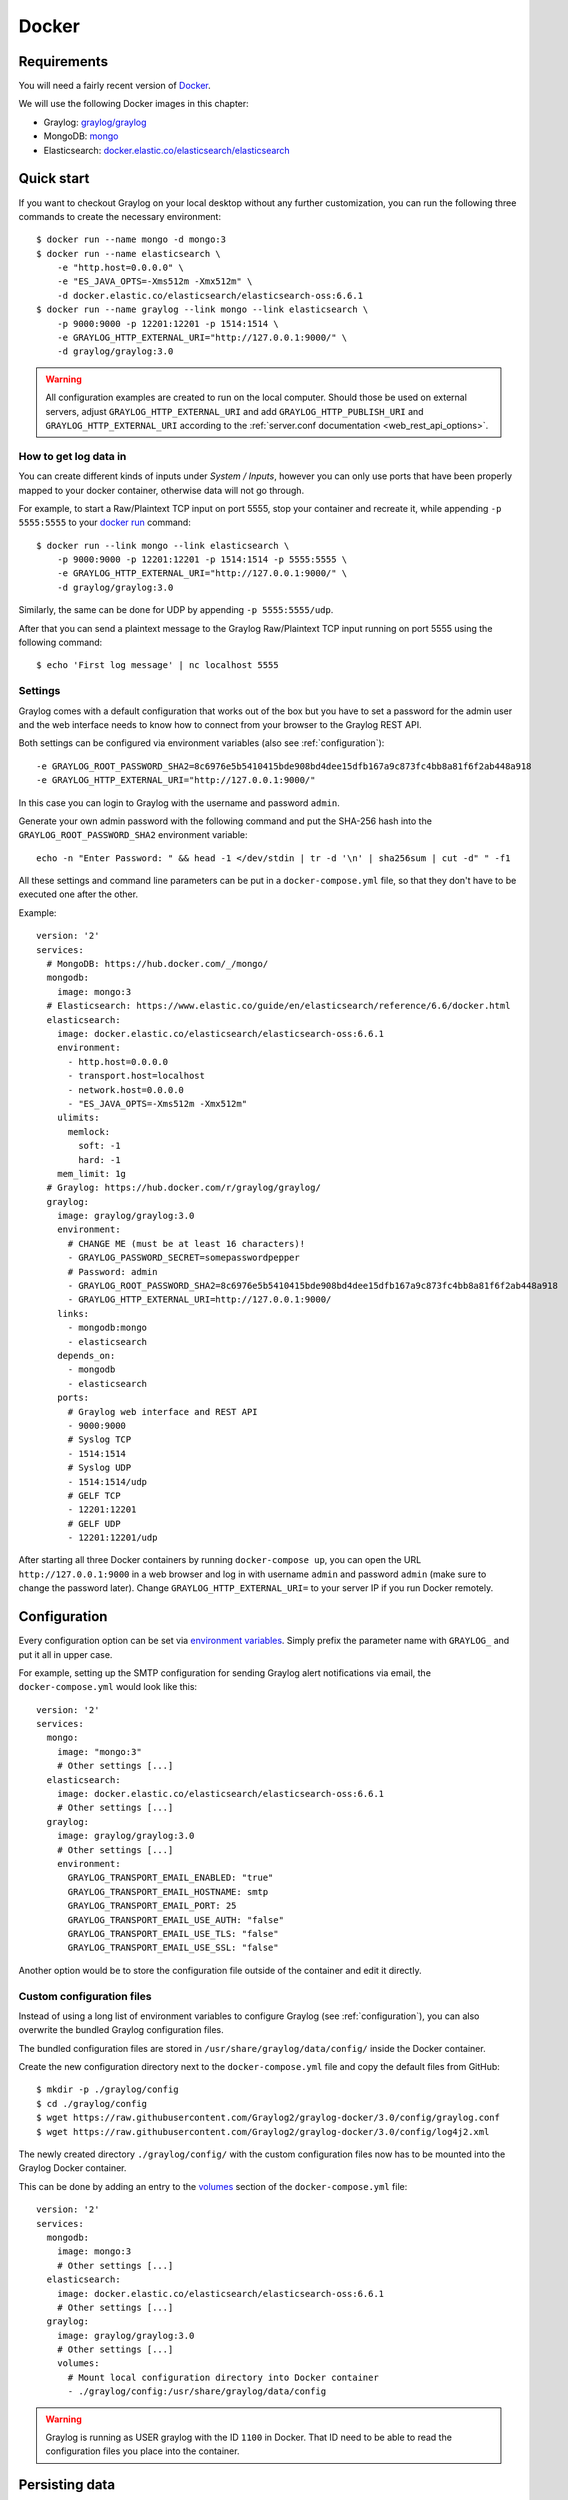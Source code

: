 .. _here:

******
Docker
******

Requirements
============

You will need a fairly recent version of `Docker <https://docs.docker.com/installation/>`__.

We will use the following Docker images in this chapter:

* Graylog: `graylog/graylog <https://hub.docker.com/r/graylog/graylog/>`_
* MongoDB: `mongo <https://hub.docker.com/_/mongo/>`_
* Elasticsearch: `docker.elastic.co/elasticsearch/elasticsearch <https://www.elastic.co/guide/en/elasticsearch/reference/5.5/docker.html>`_


Quick start
===========

If you want to checkout Graylog on your local desktop without any further customization, you can run the following three commands to create the necessary environment::

  $ docker run --name mongo -d mongo:3
  $ docker run --name elasticsearch \
      -e "http.host=0.0.0.0" \
      -e "ES_JAVA_OPTS=-Xms512m -Xmx512m" \
      -d docker.elastic.co/elasticsearch/elasticsearch-oss:6.6.1
  $ docker run --name graylog --link mongo --link elasticsearch \
      -p 9000:9000 -p 12201:12201 -p 1514:1514 \
      -e GRAYLOG_HTTP_EXTERNAL_URI="http://127.0.0.1:9000/" \
      -d graylog/graylog:3.0


.. warning:: All configuration examples are created to run on the local computer. Should those be used on external servers, adjust ``GRAYLOG_HTTP_EXTERNAL_URI`` and add ``GRAYLOG_HTTP_PUBLISH_URI`` and ``GRAYLOG_HTTP_EXTERNAL_URI`` according to the :ref:`server.conf documentation <web_rest_api_options>`.


How to get log data in
----------------------

You can create different kinds of inputs under *System / Inputs*, however you can only use ports that have been properly mapped to your docker container, otherwise data will not go through.

For example, to start a Raw/Plaintext TCP input on port 5555, stop your container and recreate it, while appending ``-p 5555:5555`` to your `docker run <https://docs.docker.com/engine/reference/run/>`_ command::

  $ docker run --link mongo --link elasticsearch \
      -p 9000:9000 -p 12201:12201 -p 1514:1514 -p 5555:5555 \
      -e GRAYLOG_HTTP_EXTERNAL_URI="http://127.0.0.1:9000/" \
      -d graylog/graylog:3.0


Similarly, the same can be done for UDP by appending ``-p 5555:5555/udp``.

After that you can send a plaintext message to the Graylog Raw/Plaintext TCP input running on port 5555 using the following command::

  $ echo 'First log message' | nc localhost 5555


Settings
--------

Graylog comes with a default configuration that works out of the box but you have to set a password for the admin user and the web interface needs to know how to connect from your browser to the Graylog REST API.

Both settings can be configured via environment variables (also see :ref:`configuration`)::

  -e GRAYLOG_ROOT_PASSWORD_SHA2=8c6976e5b5410415bde908bd4dee15dfb167a9c873fc4bb8a81f6f2ab448a918
  -e GRAYLOG_HTTP_EXTERNAL_URI="http://127.0.0.1:9000/"

In this case you can login to Graylog with the username and password ``admin``.

Generate your own admin password with the following command and put the SHA-256 hash into the ``GRAYLOG_ROOT_PASSWORD_SHA2`` environment variable::

  echo -n "Enter Password: " && head -1 </dev/stdin | tr -d '\n' | sha256sum | cut -d" " -f1


All these settings and command line parameters can be put in a ``docker-compose.yml`` file, so that they don't have to be executed one after the other.

Example::

  version: '2'
  services:
    # MongoDB: https://hub.docker.com/_/mongo/
    mongodb:
      image: mongo:3
    # Elasticsearch: https://www.elastic.co/guide/en/elasticsearch/reference/6.6/docker.html
    elasticsearch:
      image: docker.elastic.co/elasticsearch/elasticsearch-oss:6.6.1
      environment:
        - http.host=0.0.0.0
        - transport.host=localhost
        - network.host=0.0.0.0
        - "ES_JAVA_OPTS=-Xms512m -Xmx512m"
      ulimits:
        memlock:
          soft: -1
          hard: -1
      mem_limit: 1g
    # Graylog: https://hub.docker.com/r/graylog/graylog/
    graylog:
      image: graylog/graylog:3.0
      environment:
        # CHANGE ME (must be at least 16 characters)!
        - GRAYLOG_PASSWORD_SECRET=somepasswordpepper
        # Password: admin
        - GRAYLOG_ROOT_PASSWORD_SHA2=8c6976e5b5410415bde908bd4dee15dfb167a9c873fc4bb8a81f6f2ab448a918
        - GRAYLOG_HTTP_EXTERNAL_URI=http://127.0.0.1:9000/
      links:
        - mongodb:mongo
        - elasticsearch
      depends_on:
        - mongodb
        - elasticsearch
      ports:
        # Graylog web interface and REST API
        - 9000:9000
        # Syslog TCP
        - 1514:1514
        # Syslog UDP
        - 1514:1514/udp
        # GELF TCP
        - 12201:12201
        # GELF UDP
        - 12201:12201/udp

After starting all three Docker containers by running ``docker-compose up``, you can open the URL ``http://127.0.0.1:9000`` in a web browser and log in with username ``admin`` and password ``admin`` (make sure to change the password later). Change ``GRAYLOG_HTTP_EXTERNAL_URI=`` to your server IP if you run Docker remotely. 


.. _configuration:

Configuration
=============

Every configuration option can be set via `environment variables <https://github.com/Graylog2/graylog2-server/blob/3.0/misc/graylog.conf>`__.
Simply prefix the parameter name with ``GRAYLOG_`` and put it all in upper case.

For example, setting up the SMTP configuration for sending Graylog alert notifications via email, the ``docker-compose.yml`` would look like this::

  version: '2'
  services:
    mongo:
      image: "mongo:3"
      # Other settings [...]
    elasticsearch:
      image: docker.elastic.co/elasticsearch/elasticsearch-oss:6.6.1
      # Other settings [...]
    graylog:
      image: graylog/graylog:3.0
      # Other settings [...]
      environment:
        GRAYLOG_TRANSPORT_EMAIL_ENABLED: "true"
        GRAYLOG_TRANSPORT_EMAIL_HOSTNAME: smtp
        GRAYLOG_TRANSPORT_EMAIL_PORT: 25
        GRAYLOG_TRANSPORT_EMAIL_USE_AUTH: "false"
        GRAYLOG_TRANSPORT_EMAIL_USE_TLS: "false"
        GRAYLOG_TRANSPORT_EMAIL_USE_SSL: "false"

Another option would be to store the configuration file outside of the container and edit it directly.


Custom configuration files
--------------------------

Instead of using a long list of environment variables to configure Graylog (see :ref:`configuration`), you can also overwrite the bundled Graylog configuration files.

The bundled configuration files are stored in ``/usr/share/graylog/data/config/`` inside the Docker container.

Create the new configuration directory next to the ``docker-compose.yml`` file and copy the default files from GitHub::

  $ mkdir -p ./graylog/config
  $ cd ./graylog/config
  $ wget https://raw.githubusercontent.com/Graylog2/graylog-docker/3.0/config/graylog.conf
  $ wget https://raw.githubusercontent.com/Graylog2/graylog-docker/3.0/config/log4j2.xml

The newly created directory ``./graylog/config/`` with the custom configuration files now has to be mounted into the Graylog Docker container.

This can be done by adding an entry to the `volumes <https://docs.docker.com/compose/compose-file/#volume-configuration-reference>`__ section of the ``docker-compose.yml`` file::

  version: '2'
  services:
    mongodb:
      image: mongo:3
      # Other settings [...]
    elasticsearch:
      image: docker.elastic.co/elasticsearch/elasticsearch-oss:6.6.1
      # Other settings [...]
    graylog:
      image: graylog/graylog:3.0
      # Other settings [...]
      volumes:
        # Mount local configuration directory into Docker container
        - ./graylog/config:/usr/share/graylog/data/config

.. warning:: Graylog is running as USER graylog with the ID ``1100`` in Docker. That ID need to be able to read the configuration files you place into the container. 

.. _persisting-data:

Persisting data
===============

In order to make the recorded data persistent, you can use external volumes to store all data.

In case of a container restart, this will simply re-use the existing data from the former instances.

Using Docker volumes for the data of MongoDB, Elasticsearch, and Graylog, the ``docker-compose.yml`` file looks as follows::

  version: '2'
  services:
    # MongoDB: https://hub.docker.com/_/mongo/
    mongodb:
      image: mongo:3
      volumes:
        - mongo_data:/data/db
    # Elasticsearch: https://www.elastic.co/guide/en/elasticsearch/reference/5.6/docker.html
    elasticsearch:
      image: docker.elastic.co/elasticsearch/elasticsearch-oss:6.6.1
      volumes:
        - es_data:/usr/share/elasticsearch/data
      environment:
        - http.host=0.0.0.0
        - transport.host=localhost
        - network.host=0.0.0.0
        - "ES_JAVA_OPTS=-Xms512m -Xmx512m"
      ulimits:
        memlock:
          soft: -1
          hard: -1
      mem_limit: 1g
    # Graylog: https://hub.docker.com/r/graylog/graylog/
    graylog:
      image: graylog/graylog:3.0
      volumes:
        - graylog_journal:/usr/share/graylog/data/journal
      environment:
        # CHANGE ME (must be at least 16 characters)!
        - GRAYLOG_PASSWORD_SECRET=somepasswordpepper
        # Password: admin
        - GRAYLOG_ROOT_PASSWORD_SHA2=8c6976e5b5410415bde908bd4dee15dfb167a9c873fc4bb8a81f6f2ab448a918
        - GRAYLOG_HTTP_EXTERNAL_URI=http://127.0.0.1:9000/
      links:
        - mongodb:mongo
        - elasticsearch
      depends_on:
        - mongodb
        - elasticsearch
      ports:
        # Graylog web interface and REST API
        - 9000:9000
        # Syslog TCP
        - 1514:1514
        # Syslog UDP
        - 1514:1514/udp
        # GELF TCP
        - 12201:12201
        # GELF UDP
        - 12201:12201/udp
  # Volumes for persisting data, see https://docs.docker.com/engine/admin/volumes/volumes/
  volumes:
    mongo_data:
      driver: local
    es_data:
      driver: local
    graylog_journal:
      driver: local

Start all services with exposed data directories::

  $ docker-compose up

Plugins
=======

In order to add plugins you can build a new image based on the existing `graylog/graylog`_ Docker image with the needed plugin included or you add a volume that points to the locally downloaded plugin file.

New Docker image
----------------

Simply create a new `Dockerfile <https://docs.docker.com/engine/reference/builder/>`_ in an empty directory with the following contents::

  FROM graylog/graylog:3.0
  RUN wget -O /usr/share/graylog/plugin/graylog-plugin-auth-sso-3.0.0.jar https://github.com/Graylog2/graylog-plugin-auth-sso/releases/download/3.0.0/graylog-plugin-auth-sso-3.0.0.jar

Build a new image from the new ``Dockerfile`` (also see `docker build <https://docs.docker.com/engine/reference/commandline/build/>`_)::

  $ docker build -t graylog-with-sso-plugin .

In this example, we created a new image with the `SSO plugin <https://github.com/Graylog2/graylog-plugin-auth-sso>`_ installed. From now on reference to the newly built image instead of `graylog/graylog`_.

The ``docker-compose.yml`` file has to reference the new Docker image::

  version: '2'
  services:
    mongo:
      image: "mongo:3"
      # Other settings [...]
    elasticsearch:
      image: docker.elastic.co/elasticsearch/elasticsearch-oss:6.6.1
      # Other settings [...]
    graylog:
      image: graylog-with-sso-plugin
      # Other settings [...]

Volume-mounted plugin
---------------------

Instead of building a new docker image, you can also add additional plugins by mounting them directly and individually into the ``plugin`` folder of the original Docker image. This way, you don't have to create a new docker image every time you want to add a new plugin (or remove an old one).

Simply create a ``plugin`` folder, download the plugin(s) you want to install into it and mount each file as an additional volume into the docker container::

  $ mkdir -p ./graylog/plugin
  $ wget -O ./graylog/plugin/graylog-plugin-auth-sso-2.3.0.jar https://github.com/Graylog2/graylog-plugin-auth-sso/releases/download/2.3.0/graylog-plugin-auth-sso-2.3.0.jar

The ``docker-compose.yml`` file has to reference the new Docker image::

  version: '2'
  services:
    mongo:
      image: "mongo:3"
      # Other settings [...]
    elasticsearch:
      image: docker.elastic.co/elasticsearch/elasticsearch-oss:6.6.1
      # Other settings [...]
    graylog:
      image: graylog/graylog:3.0
      # Other settings [...]
      volumes:
        # Mount local plugin file into Docker container
        - ./graylog/plugin/graylog-plugin-auth-sso-2.3.0.jar:/usr/share/graylog/plugin/graylog-plugin-auth-sso-2.3.0.jar
        
You can add as many of these links as you wish in your ``docker-compose.yml`` file. Simply restart the container and docker will recreate the graylog container with the new volumes included::

  $ docker-compose restart 


Kubernetes automatic master selection
=====================================

Running Graylog in Kubernetes opens the challenge to set the ``is_master=true`` setting only for one node in the cluster. The problem can be solved by calculating the name of the pod if Graylog is running in a stafeful set with the following environment variable::

      env:
      - name: POD_NAME
        valueFrom:
          fieldRef:
            fieldPath: metadata.name


For a stateful set, the name of the first pod in a cluster always ends with ``-0``. See the `Documentation about stateful set <https://kubernetes.io/docs/concepts/workloads/controllers/statefulset/#pod-identity>`__ . The master selection mechanism in docker-entrypoint.sh file does the following:


* Examine if Graylog is running inside Kubernetes
* Verify that the pod name ends in ``-0``
* Set ``is_master=true`` for this container


Troubleshooting
===============

* In case you see warnings regarding open file limit, try to set ulimit from the outside of the container::

  $ docker run --ulimit nofile=64000:64000 ...

* The ``devicemapper`` storage driver can produce problems with Graylogs disk journal on some systems.
  In this case please `pick another driver <https://docs.docker.com/engine/userguide/storagedriver/selectadriver>`__ like ``aufs`` or ``overlay``.


Testing a beta version
======================

.. caution:: We only recommend running pre-release versions if you are an experienced Graylog user and know what you are doing.

You can also run a pre-release (alpha, beta, or release candidate) version of Graylog using Docker.

The pre-releases are tagged in the `graylog/graylog`_ Docker image.


See the `available tags for the Graylog image on Docker Hub <https://hub.docker.com/r/graylog/graylog/tags/>`__ and pick an alpha/beta/rc tag like this::

  $ docker run --link mongo --link elasticsearch -p 9000:9000 -p 12201:12201 -p 1514:1514 \
      -e GRAYLOG_HTTP_BIND_ADDRESS="127.0.0.1:9000" \
      -d graylog/graylog:3.1.0-beta.3-1
